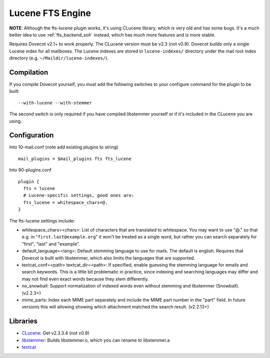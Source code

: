 .. _fts_backend_lucene:

Lucene FTS Engine
=================

**NOTE**: Although the fts-lucene plugin works, it's using CLucene
library, which is very old and has some bugs. It's a much better idea to
use :ref:`fts_backend_solr` instead, which has much more features and is more
stable.

Requires Dovecot v2.1+ to work properly. The CLucene version must be
v2.3 (not v0.9). Dovecot builds only a single Lucene index for all
mailboxes. The Lucene indexes are stored in ``lucene-indexes/``
directory under the mail root index directory (e.g.
``~/Maildir/lucene-indexes/``).

Compilation
-----------

If you compile Dovecot yourself, you must add the following switches to
your configure command for the plugin to be built:

::

   --with-lucene --with-stemmer

The second switch is only required if you have compiled libstemmer
yourself or if it's included in the CLucene you are using.

Configuration
-------------

Into 10-mail.conf (note add existing plugins to string)

::

   mail_plugins = $mail_plugins fts fts_lucene

Into 90-plugins.conf

::

   plugin {
     fts = lucene
     # Lucene-specific settings, good ones are:
     fts_lucene = whitespace_chars=@.
   }

The fts-lucene settings include:

-  whitespace_chars=<chars>: List of characters that are translated to
   whitespace. You may want to use "@." so that e.g. in
   "``first.last@example.org``" it won't be treated as a single word,
   but rather you can search separately for "first", "last" and
   "example".

-  default_language=<lang>: Default stemming language to use for mails.
   The default is english. Requires that Dovecot is built with
   libstemmer, which also limits the languages that are supported.

-  textcat_conf=<path> textcat_dir=<path>: If specified, enable guessing
   the stemming language for emails and search keywords. This is a
   little bit problematic in practice, since indexing and searching
   languages may differ and may not find even exact words because they
   stem differently.

-  no_snowball: Support normalization of indexed words even without
   stemming and libstemmer (Snowball). (v2.2.3+)

-  mime_parts: Index each MIME part separately and include the MIME part
   number in the "part" field. In future versions this will allowing
   showing which attachment matched the search result. (v2.2.13+)

Libraries
---------

-  `CLucene <http://sourceforge.net/projects/clucene/files/>`__: Get
   v2.3.3.4 (not v0.9)

-  `libstemmer <http://snowball.tartarus.org/download.php>`__: Builds
   libstemmer.o, which you can rename to libstemmer.a

-  `textcat <http://textcat.sourceforge.net/>`__
